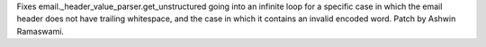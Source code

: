 Fixes email._header_value_parser.get_unstructured going into an infinite loop for a specific case in which the email header does not have trailing whitespace, and the case in which it contains an invalid encoded word. Patch by Ashwin Ramaswami.
